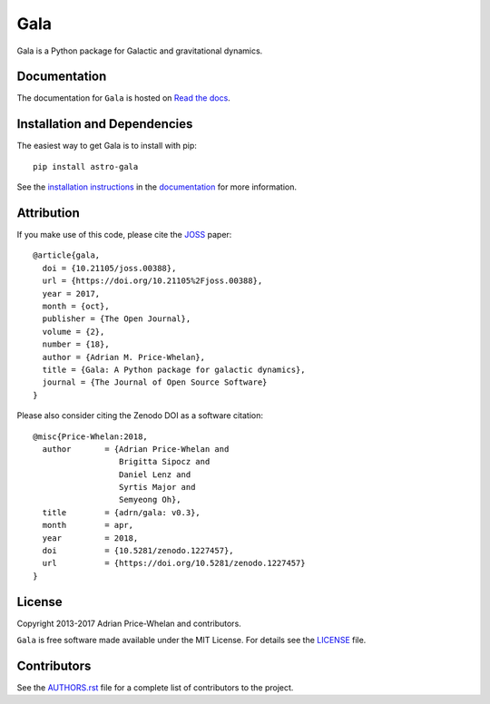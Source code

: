 Gala
====

Gala is a Python package for Galactic and gravitational dynamics.

|PyPI| |Affiliated package| |Coverage Status| |Build status|

Documentation
-------------

|Documentation Status|

The documentation for ``Gala`` is hosted on `Read the docs
<http://gala.adrian.pw>`_.

Installation and Dependencies
-----------------------------

The easiest way to get Gala is to install with pip::

    pip install astro-gala

See the `installation
instructions <http://gala.adrian.pw/en/latest/install.html>`_ in the
`documentation <http://gala.adrian.pw>`_ for more information.

Attribution
-----------

|JOSS| |DOI|

If you make use of this code, please cite the `JOSS <http://joss.theoj.org>`_
paper::

    @article{gala,
      doi = {10.21105/joss.00388},
      url = {https://doi.org/10.21105%2Fjoss.00388},
      year = 2017,
      month = {oct},
      publisher = {The Open Journal},
      volume = {2},
      number = {18},
      author = {Adrian M. Price-Whelan},
      title = {Gala: A Python package for galactic dynamics},
      journal = {The Journal of Open Source Software}
    }

Please also consider citing the Zenodo DOI |DOI| as a software citation::

    @misc{Price-Whelan:2018,
      author       = {Adrian Price-Whelan and
                      Brigitta Sipocz and
                      Daniel Lenz and
                      Syrtis Major and
                      Semyeong Oh},
      title        = {adrn/gala: v0.3},
      month        = apr,
      year         = 2018,
      doi          = {10.5281/zenodo.1227457},
      url          = {https://doi.org/10.5281/zenodo.1227457}
    }

License
-------

|License|

Copyright 2013-2017 Adrian Price-Whelan and contributors.

``Gala`` is free software made available under the MIT License. For details see
the `LICENSE <https://github.com/adrn/gala/blob/master/LICENSE>`_ file.

.. |Coverage Status| image:: https://coveralls.io/repos/adrn/gala/badge.svg?branch=master&service=github
   :target: https://coveralls.io/github/adrn/gala?branch=master
.. |Build status| image:: http://img.shields.io/travis/adrn/gala/master.svg?style=flat
   :target: http://travis-ci.org/adrn/gala
.. |License| image:: http://img.shields.io/badge/license-MIT-blue.svg?style=flat
   :target: https://github.com/adrn/gala/blob/master/LICENSE
.. |PyPI| image:: https://badge.fury.io/py/astro-gala.svg
   :target: https://badge.fury.io/py/astro-gala
.. |Documentation Status| image:: https://readthedocs.org/projects/gala-astro/badge/?version=latest
   :target: http://gala-astro.readthedocs.io/en/latest/?badge=latest
.. |Affiliated package| image:: https://img.shields.io/badge/astropy-affiliated%20package-orange.svg
   :target: http://astropy.org/affiliated
.. |JOSS| image:: http://joss.theoj.org/papers/10.21105/joss.00388/status.svg
   :target: http://joss.theoj.org/papers/10.21105/joss.00388
.. |DOI| image:: https://zenodo.org/badge/17577779.svg
   :target: https://zenodo.org/badge/latestdoi/17577779
.. |ASCL| image:: https://img.shields.io/badge/ascl-1707.006-blue.svg?colorB=262255
   :target: http://ascl.net/1707.006

Contributors
------------

See the `AUTHORS.rst <https://github.com/adrn/gala/blob/master/AUTHORS.rst>`_
file for a complete list of contributors to the project.
